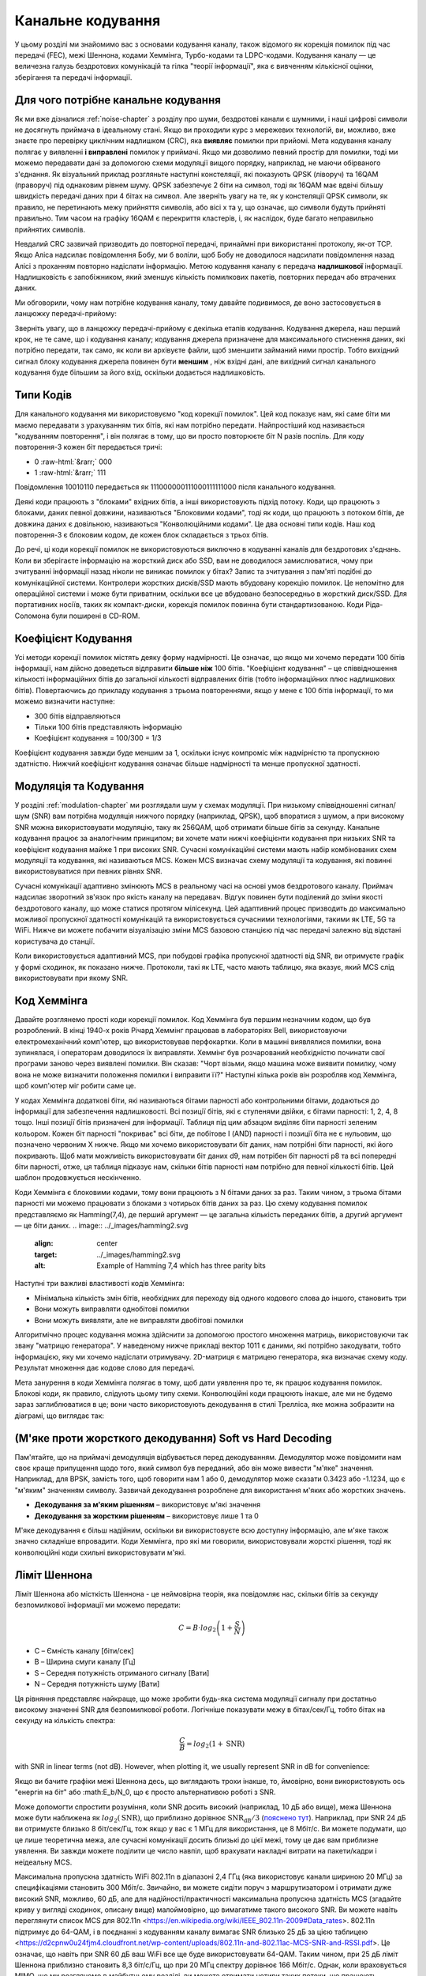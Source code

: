 .. _channel-coding-chapter:

#####################
Канальне кодування
#####################

У цьому розділі ми знайомимо вас з основами кодування каналу, також відомого як корекція помилок під час передачі (FEC), межі Шеннона, кодами Хеммінга, Турбо-кодами та LDPC-кодами. Кодування каналу — це величезна галузь бездротових комунікацій та гілка "теорії інформації", яка є вивченням кількісної оцінки, зберігання та передачі інформації.

*************************************
Для чого потрібне канальне кодування
*************************************

Як ми вже дізналися :ref:`noise-chapter` з розділу про шуми, бездротові канали є шумними, і наші цифрові символи не досягнуть приймача в ідеальному стані. Якщо ви проходили курс з мережевих технологій, ви, можливо, вже знаєте про перевірку циклічним надлишком (CRC), яка **виявляє** помилки при прийомі. Мета кодування каналу полягає у виявленні  **і виправлені** помилок у приймачі. Якщо ми дозволимо певний простір для помилки, тоді ми можемо передавати дані за допомогою схеми модуляції вищого порядку, наприклад, не маючи обірваного з'єднання. Як візуальний приклад розгляньте наступні констеляції, які показують QPSK (ліворуч) та 16QAM (праворуч) під однаковим рівнем шуму. QPSK забезпечує 2 біти на символ, тоді як 16QAM має вдвічі більшу швидкість передачі даних при 4 бітах на символ. Але зверніть увагу на те, як у констеляції QPSK символи, як правило, не перетинають межу прийняття символів, або вісі x та y, що означає, що символи будуть прийняті правильно. Тим часом на графіку 16QAM є перекриття кластерів, і, як наслідок, буде багато неправильно прийнятих символів.

.. image:: ../_images/qpsk_vs_16qam.png
   :scale: 90 % 
   :align: center
   :alt: Порівняння шумного QPSK та 16QAM для демонстрації необхідності корекції помилок під час передачі, відомої як кодування каналу
   
Невдалий CRC зазвичай призводить до повторної передачі, принаймні при використанні протоколу, як-от TCP. Якщо Аліса надсилає повідомлення Бобу, ми б воліли, щоб Бобу не доводилося надсилати повідомлення назад Алісі з проханням повторно надіслати інформацію. Метою кодування каналу є передача **надлишкової** інформації. Надлишковість є запобіжником, який зменшує кількість помилкових пакетів, повторних передач або втрачених даних.

Ми обговорили, чому нам потрібне кодування каналу, тому давайте подивимося, де воно застосовується в ланцюжку передачі-прийому:

.. image:: ../_images/tx_rx_chain.svg
   :align: center 
   :target: ../_images/tx_rx_chain.svg
   :alt: Ланцюжок передачі-прийому бездротових комунікацій, який показує обидві сторони передавального пристрою

Зверніть увагу, що в ланцюжку передачі-прийому є декілька етапів кодування. Кодування джерела, наш перший крок, не те саме, що і кодування каналу; кодування джерела призначене для максимального стиснення даних, які потрібно передати, так само, як коли ви архівуєте файли, щоб зменшити займаний ними простір. Тобто вихідний сигнал блоку кодування джерела повинен бути **меншим** , ніж вхідні дані, але вихідний сигнал канального кодування буде більшим за його вхід, оскільки додається надлишковість.

***************************
Типи Кодів
***************************

Для канального кодування ми використовуємо "код корекції помилок". Цей код показує нам, які саме біти ми маємо передавати з урахуванням тих бітів, які нам потрібно передати. Найпростіший код називається "кодуванням повторення", і він полягає в тому, що ви просто повторюєте біт N разів поспіль. Для коду повторення-3 кожен біт передається тричі:

.. role::  raw-html(raw)
    :format: html

- 0 :raw-html:`&rarr;` 000
- 1 :raw-html:`&rarr;` 111

Повідомлення  10010110 передається як 111000000111000111111000 після канального кодування.

Деякі коди працюють з "блоками" вхідних бітів, а інші використовують підхід потоку. Коди, що працюють з блоками, даних певної довжини, називаються "Блоковими кодами", тоді як коди, що працюють з потоком бітів, де довжина даних є довільною, називаються "Конволюційними кодами". Це два основні типи кодів. Наш код повторення-3 є блоковим кодом, де кожен блок складається з трьох бітів.

До речі, ці коди корекції помилок не використовуються виключно в кодуванні каналів для бездротових з'єднань. Коли ви зберігаєте інформацію на жорсткий диск або SSD, вам не доводилося замислюватися, чому при зчитуванні інформації назад ніколи не виникає помилок у бітах? Запис та зчитування з пам'яті подібні до комунікаційної системи. Контролери жорстких дисків/SSD мають вбудовану корекцію помилок. Це непомітно для операційної системи і може бути приватним, оскільки все це вбудовано безпосередньо в жорсткий диск/SSD. Для портативних носіїв, таких як компакт-диски, корекція помилок повинна бути стандартизованою. Коди Ріда-Соломона були поширені в CD-ROM.

***************************
Коефіцієнт Кодування
***************************

Усі методи корекції помилок містять деяку форму надмірності. Це означає, що якщо ми хочемо передати 100 бітів інформації, нам дійсно доведеться відправити **більше ніж**  100 бітів.  "Коефіцієнт кодування" – це співвідношення кількості інформаційних бітів до загальної кількості відправлених бітів (тобто інформаційних плюс надлишкових бітів). Повертаючись до прикладу кодування з трьома повтореннями, якщо у мене є 100 бітів інформації, то ми можемо визначити наступне:

- 300 бітів відправляються
- Тільки 100 бітів представляють інформацію
- Коефіцієнт кодування = 100/300 = 1/3

Коефіцієнт кодування завжди буде меншим за 1, оскільки існує компроміс між надмірністю та пропускною здатністю. Нижчий коефіцієнт кодування означає більше надмірності та менше пропускної здатності.

***************************
Модуляція та Кодування
***************************

У розділі :ref:`modulation-chapter` ми розглядали шум у схемах модуляції. При низькому співвідношенні сигнал/шум (SNR) вам потрібна модуляція нижчого порядку (наприклад, QPSK), щоб впоратися з шумом, а при високому SNR можна використовувати модуляцію, таку як 256QAM, щоб отримати більше бітів за секунду. Канальне кодування працює за аналогічним принципом; ви хочете мати нижчі коефіцієнти кодування при низьких SNR та коефіцієнт кодування майже 1 при високих SNR. Сучасні комунікаційні системи мають набір комбінованих схем модуляції та кодування, які називаються MCS. Кожен MCS визначає схему модуляції та кодування, які повинні використовуватися при певних рівнях SNR.

Сучасні комунікації адаптивно змінюють MCS в реальному часі на основі умов бездротового каналу. Приймач надсилає зворотний зв'язок про якість каналу на передавач. Відгук повинен бути поділений до зміни якості бездротового каналу, що може статися протягом мілісекунд. Цей адаптивний процес призводить до максимально можливої пропускної здатності комунікацій та використовується сучасними технологіями, такими як LTE, 5G та WiFi. Нижче ви можете побачити візуалізацію зміни MCS базовою станцією під час передачі залежно від відстані користувача до станції.

.. image:: ../_images/adaptive_mcs.svg
   :align: center 
   :target: ../_images/adaptive_mcs.svg
   :alt: Схема модуляції та кодування (MCS), візуалізована за допомогою базової станції, де кожне кільце представляє межу схеми MCS, яка працює без помилок

Коли використовується адаптивний MCS, при побудові графіка пропускної здатності від SNR, ви отримуєте графік у формі сходинок, як показано нижче. Протоколи, такі як LTE, часто мають таблицю, яка вказує, який MCS слід використовувати при якому SNR.

.. image:: ../_images/adaptive_mcs2.svg
   :align: center 
   :target: ../_images/adaptive_mcs2.svg
   :alt: Графік пропускної здатності від SNR для різних схем модуляції та кодування (MCS), який формує сходинкову форму

***************************
Код Хеммінга
***************************

Давайте розглянемо прості коди корекції помилок. Код Хеммінга був першим незначним кодом, що був розроблений. В кінці 1940-х років Річард Хеммінг працював в лабораторіях Bell, використовуючи електромеханічний комп'ютер, що використовував перфокартки. Коли в машині виявлялися помилки, вона зупинялася, і операторам доводилося їх виправляти. Хеммінг був розчарований необхідністю починати свої програми заново через виявлені помилки. Він сказав: "Чорт візьми, якщо машина може виявити помилку, чому вона не може визначити положення помилки і виправити її?" Наступні кілька років він розробляв код Хеммінга, щоб комп'ютер міг робити саме це.

У кодах Хеммінга додаткові біти, які називаються бітами парності або контрольними бітами, додаються до інформації для забезпечення надлишковості. Всі позиції бітів, які є ступенями двійки, є бітами парності: 1, 2, 4, 8 тощо. Інші позиції бітів призначені для інформації. Таблиця під цим абзацом виділяє біти парності зеленим кольором. Кожен біт парності "покриває" всі біти, де побітове І (AND) парності і позиції біта не є нульовим, що позначено червоним Х нижче. Якщо ми хочемо використовувати біт даних, нам потрібні біти парності, які його покривають. Щоб мати можливість використовувати біт даних d9, нам потрібен біт парності p8 та всі попередні біти парності, отже, ця таблиця підказує нам, скільки бітів парності нам потрібно для певної кількості бітів. Цей шаблон продовжується нескінченно.

.. image:: ../_images/hamming.svg
   :align: center 
   :target: ../_images/hamming.svg
   :alt: Зразок коду Хеммінга, що демонструє, як працює покриття бітами парності.

Коди Хеммінга є блоковими кодами, тому вони працюють з N бітами даних за раз. Таким чином, з трьома бітами парності ми можемо працювати з блоками з чотирьох бітів даних за раз. Цю схему кодування помилок представляємо як Hamming(7,4), де перший аргумент — це загальна кількість переданих бітів, а другий аргумент — це біти даних.
.. image:: ../_images/hamming2.svg
   :align: center 
   :target: ../_images/hamming2.svg
   :alt: Example of Hamming 7,4 which has three parity bits

Наступні три важливі властивості кодів Хеммінга:

- Мінімальна кількість змін бітів, необхідних для переходу від одного кодового слова до іншого, становить три
- Вони можуть виправляти однобітові помилки
- Вони можуть виявляти, але не виправляти двобітові помилки

Алгоритмічно процес кодування можна здійснити за допомогою простого множення матриць, використовуючи так звану "матрицю генератора". У наведеному нижче прикладі вектор 1011 є даними, які потрібно закодувати, тобто інформацією, яку ми хочемо надіслати отримувачу. 2D-матриця є матрицею генератора, яка визначає схему коду. Результат множення дає кодове слово для передачі.

.. image:: ../_images/hamming3.png
   :scale: 60 % 
   :align: center
   :alt: Matrix multiplication used to encode bits with a generator matrix, using Hamming codes

Мета занурення в коди Хеммінга полягає в тому, щоб дати уявлення про те, як працює кодування помилок. Блокові коди, як правило, слідують цьому типу схеми. Конволюційні коди працюють інакше, але ми не будемо зараз заглиблюватися в це; вони часто використовують декодування в стилі Трелліса, яке можна зобразити на діаграмі, що виглядає так:

.. image:: ../_images/trellis.svg
   :align: center
   :scale: 80% 
   :alt: A trellis diagram or graph is used within convolutional coding to show connection between nodes

***************************
(М'яке проти жорсткого декодування) Soft vs Hard Decoding 
***************************

Пам'ятайте, що на приймачі демодуляція відбувається перед декодуванням. Демодулятор може повідомити нам своє краще припущення щодо того, який символ був переданий, або він може вивести "м'яке" значення. Наприклад, для BPSK, замість того, щоб говорити нам 1 або 0, демодулятор може сказати 0.3423 або -1.1234, що є "м'яким" значенням символу. Зазвичай декодування розроблене для використання м'яких або жорстких значень.

- **Декодування за м'яким рішенням** – використовує м'які значення
- **Декодування за жорстким рішенням** – використовує лише 1 та 0

М'яке декодування є більш надійним, оскільки ви використовуєте всю доступну інформацію, але м'яке також значно складніше впровадити. Коди Хеммінга, про які ми говорили, використовували жорсткі рішення, тоді як конволюційні коди схильні використовувати м'які.

***************************
Ліміт Шеннона
***************************

Ліміт Шеннона або місткість Шеннона - це неймовірна теорія, яка повідомляє нас, скільки бітів за секунду безпомилкової інформації ми можемо передати:

.. math::
 C = B \cdot log_2 \left( 1 + \frac{S}{N}   \right)

- C – Ємність каналу [біти/сек]
- B – Ширина смуги каналу [Гц]
- S – Середня потужність отриманого сигналу [Вати]
- N – Середня потужність шуму [Вати]

Ця рівняння представляє найкраще, що може зробити будь-яка система модуляції сигналу при достатньо високому значенні SNR для безпомилкової роботи. Логічніше показувати межу в бітах/сек/Гц, тобто бітах на секунду на кількість спектра:

.. math::
 \frac{C}{B} = log_2 \left( 1 + \mathrm{SNR}   \right)

with SNR in linear terms (not dB).  However, when plotting it, we usually represent SNR in dB for convenience:

.. image:: ../_images/shannon_limit.svg
   :align: center
   :target: ../_images/shannon_limit.svg
   :alt: Графік межі Шеннона в бітах за секунду на Гц над SNR в дБ

Якщо ви бачите графіки межі Шеннона десь, що виглядають трохи інакше, то, ймовірно, вони використовують ось "енергія на біт" або :math:E_b/N_0, що є просто альтернативою роботі з SNR.

Може допомогти спростити розуміння, коли SNR досить високий (наприклад, 10 дБ або вище), межа Шеннона може бути наближена як :math:`log_2 \left( \mathrm{SNR} \right)`, що приблизно дорівнює :math:`\mathrm{SNR_{dB}}/3` (`пояснено тут <https://en.wikipedia.org/wiki/Shannon%E2%80%93Hartley_theorem#Bandwidth-limited_case>`_).  Наприклад, при SNR 24 дБ ви отримуєте близько 8 біт/сек/Гц, тож якщо у вас є 1 МГц для використання, це 8 Мбіт/с. Ви можете подумати, що це лише теоретична межа, але сучасні комунікації досить близькі до цієї межі, тому це дає вам приблизне уявлення. Ви завжди можете поділити це число навпіл, щоб врахувати накладні витрати на пакети/кадри і неідеальну MCS.

Максимальна пропускна здатність WiFi 802.11n в діапазоні 2,4 ГГц (яка використовує канали шириною 20 МГц) за специфікаціями становить 300 Мбіт/с. Звичайно, ви можете сидіти поруч з маршрутизатором і отримати дуже високий SNR, можливо, 60 дБ, але для надійності/практичності максимальна пропускна здатність MCS (згадайте криву у вигляді сходинок, описану вище) малоймовірно, що вимагатиме такого високого SNR. Ви можете навіть переглянути список MCS для 802.11n <https://en.wikipedia.org/wiki/IEEE_802.11n-2009#Data_rates>. 802.11n підтримує до 64-QAM, і в поєднанні з кодуванням каналу вимагає SNR близько 25 дБ за цією таблицею <https://d2cpnw0u24fjm4.cloudfront.net/wp-content/uploads/802.11n-and-802.11ac-MCS-SNR-and-RSSI.pdf>. Це означає, що навіть при SNR 60 дБ ваш WiFi все ще буде використовувати 64-QAM. Таким чином, при 25 дБ ліміт Шеннона приблизно становить 8,3 біт/с/Гц, що при 20 МГц спектру дорівнює 166 Мбіт/с. Однак, коли враховується MIMO, що ми розглянемо в майбутньому розділі, ви можете отримати чотири таких потоки, що працюють паралельно, що дасть 664 Мбіт/с. Якщо це число поділити навпіл, ви отримаєте значення, дуже близьке до рекламованої максимальної швидкості 300 Мбіт/с для WiFi 802.11n в діапазоні 2,4 ГГц.

Доведення, що стоїть за межею Шеннона, досить складне; воно включає математику, яка виглядає так:

.. image:: ../_images/shannon_limit_proof.png
   :scale: 70 % 
   :align: center
   :alt: Приклад математики, яка включена в доведення межі Шеннона

Для отримання додаткової інформації дивіться `тут <https://en.wikipedia.org/wiki/Shannon%E2%80%93Hartley_theorem>`_.

***************************
Найсучасніші коди
***************************

Наразі найкращі схеми кодування каналів:

1. Турбо-коди, що використовуються в 3G, 4G, космічних апаратах NASA.
2. LDPC-коди, що використовуються в DVB-S2, WiMAX, IEEE 802.11n.

Обидва ці коди наближаються до межі Шеннона (тобто майже досягають її при певних SNR). Коди Хеммінга та інші простіші коди не наближаються до межі Шеннона. З точки зору досліджень, залишилося небагато можливостей для покращення самих кодів. Поточні дослідження більше зосереджені на підвищенні обчислювальної ефективності декодування та адаптації до зворотного зв'язку по каналу.

Коди з низькою щільністю перевірки парності (LDPC) є класом високоефективних лінійних блокових кодів. Вони були вперше представлені Робертом Г. Галлаґером у його докторській дисертації в 1960 році в MIT. Через обчислювальну складність їх реалізації, вони були ігноровані до 1990-х років! На момент написання цього тексту (2020) він ще живий, йому 89 років, і він отримав багато нагород за свою роботу (десятиліття після того, як він її виконав). LDPC не патентовані і тому вільні для використання (на відміну від турбо-кодів), що пояснює, чому вони використовувалися в багатьох відкритих протоколах.

Турбо-коди базуються на конволюційних кодах. Це клас кодів, який поєднує два або більше простіших конволюційних кодів та перемежувач. Основна патентна заявка на турбо-коди була подана 23 квітня 1991 року. Винахідники були французами, тому коли Qualcomm хотіла використовувати турбо-коди в CDMA для 3G, їм довелося створити платіжну патентну ліцензійну угоду з France Telecom. Основний патент закінчився 29 серпня 2013 року.
